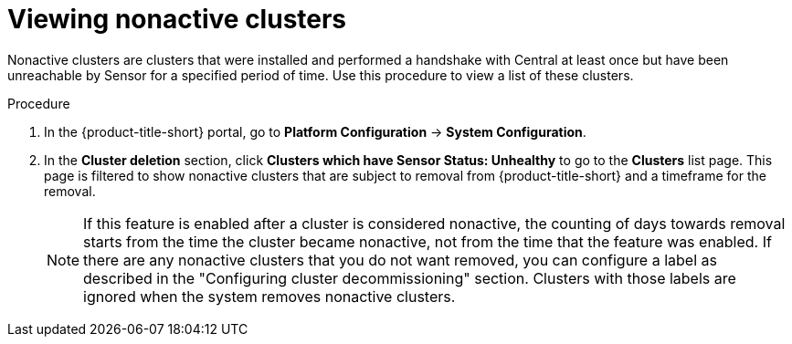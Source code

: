 // Module included in the following assemblies:
//
// * configuration/cluster-decommissioning.adoc
:_mod-docs-content-type: PROCEDURE
[id="view-nonactive-clusters_{context}"]
= Viewing nonactive clusters

[role="_abstract"]
Nonactive clusters are clusters that were installed and performed a handshake with Central at least once but have been unreachable by Sensor for a specified period of time. Use this procedure to view a list of these clusters.

.Procedure
. In the {product-title-short} portal, go to *Platform Configuration* -> *System Configuration*.
. In the *Cluster deletion* section, click *Clusters which have Sensor Status: Unhealthy* to go to the *Clusters* list page. This page is filtered to show nonactive clusters that are subject to removal from {product-title-short} and a timeframe for the removal. 
+
[NOTE]
====
If this feature is enabled after a cluster is considered nonactive, the counting of days towards removal starts from the time the cluster became nonactive, not from the time that the feature was enabled. If there are any nonactive clusters that you do not want removed, you can configure a label as described in the "Configuring cluster decommissioning" section. Clusters with those labels are ignored when the system removes nonactive clusters.
====

